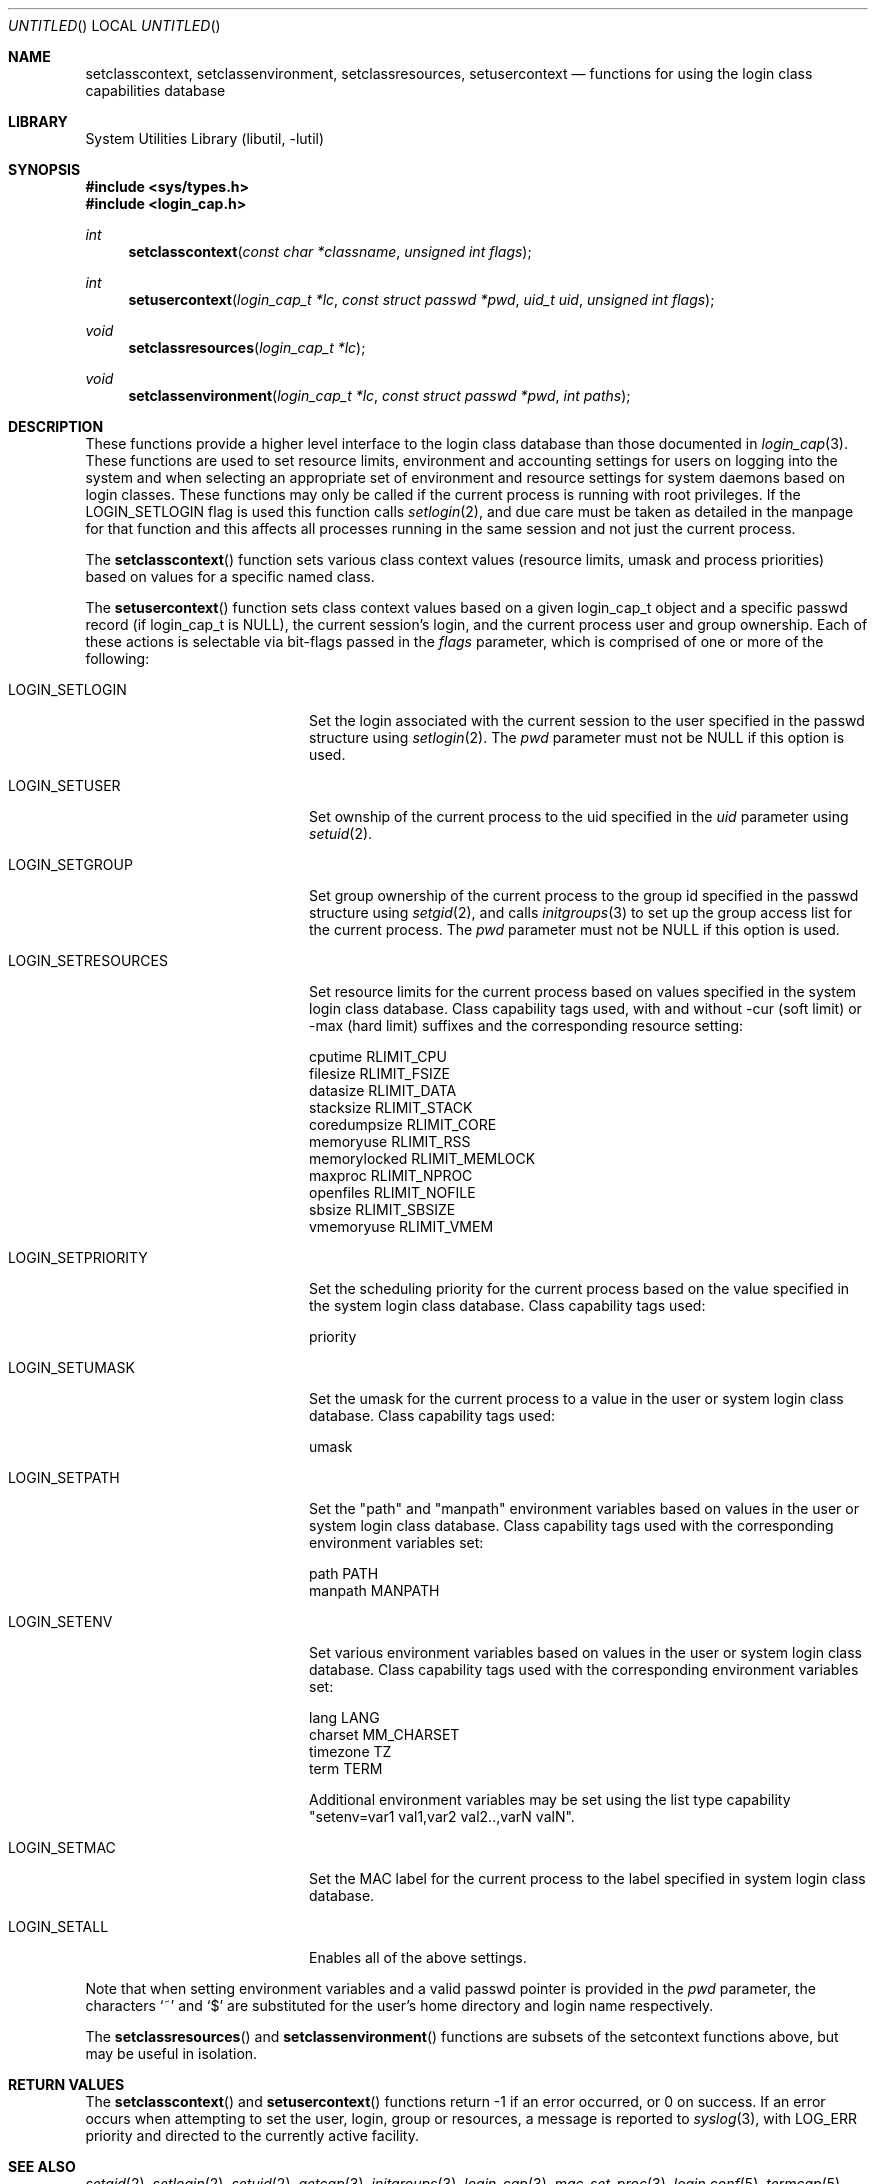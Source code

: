 .\" Copyright (c) 1995 David Nugent <davidn@blaze.net.au>
.\" All rights reserved.
.\"
.\" Redistribution and use in source and binary forms, with or without
.\" modification, is permitted provided that the following conditions
.\" are met:
.\" 1. Redistributions of source code must retain the above copyright
.\"    notice immediately at the beginning of the file, without modification,
.\"    this list of conditions, and the following disclaimer.
.\" 2. Redistributions in binary form must reproduce the above copyright
.\"    notice, this list of conditions and the following disclaimer in the
.\"    documentation and/or other materials provided with the distribution.
.\" 3. This work was done expressly for inclusion into FreeBSD.  Other use
.\"    is permitted provided this notation is included.
.\" 4. Absolutely no warranty of function or purpose is made by the author
.\"    David Nugent.
.\" 5. Modifications may be freely made to this file providing the above
.\"    conditions are met.
.\"
.\" $FreeBSD: src/lib/libutil/login_class.3,v 1.18 2005/12/30 06:16:20 csjp Exp $
.\"
.Dd December 28, 1996
.Os
.Dt LOGIN_CLASS 3
.Sh NAME
.Nm setclasscontext ,
.Nm setclassenvironment ,
.Nm setclassresources ,
.Nm setusercontext
.Nd "functions for using the login class capabilities database"
.Sh LIBRARY
.Lb libutil
.Sh SYNOPSIS
.In sys/types.h
.In login_cap.h
.Ft int
.Fn setclasscontext "const char *classname" "unsigned int flags"
.Ft int
.Fn setusercontext "login_cap_t *lc" "const struct passwd *pwd" "uid_t uid" "unsigned int flags"
.Ft void
.Fn setclassresources "login_cap_t *lc"
.Ft void
.Fn setclassenvironment "login_cap_t *lc" "const struct passwd *pwd" "int paths"
.Sh DESCRIPTION
These functions provide a higher level interface to the login class
database than those documented in
.Xr login_cap 3 .
These functions are used to set resource limits, environment and
accounting settings for users on logging into the system and when
selecting an appropriate set of environment and resource settings
for system daemons based on login classes.
These functions may only be called if the current process is
running with root privileges.
If the LOGIN_SETLOGIN flag is used this function calls
.Xr setlogin 2 ,
and due care must be taken as detailed in the manpage for that
function and this affects all processes running in the same session
and not just the current process.
.Pp
The
.Fn setclasscontext
function sets various class context values (resource limits, umask and
process priorities) based on values for a specific named class.
.Pp
The
.Fn setusercontext
function sets class context values based on a given login_cap_t
object and a specific passwd record (if login_cap_t is NULL),
the current session's login, and the current process
user and group ownership.
Each of these actions is selectable via bit-flags passed
in the
.Ar flags
parameter, which is comprised of one or more of the following:
.Bl -tag -width LOGIN_SETRESOURCES
.It LOGIN_SETLOGIN
Set the login associated with the current session to the user
specified in the passwd structure using
.Xr setlogin 2 .
The
.Ar pwd
parameter must not be NULL if this option is used.
.It LOGIN_SETUSER
Set ownship of the current process to the uid specified in the
.Ar uid
parameter using
.Xr setuid 2 .
.It LOGIN_SETGROUP
Set group ownership of the current process to the group id
specified in the passwd structure using
.Xr setgid 2 ,
and calls
.Xr initgroups 3
to set up the group access list for the current process.
The
.Ar pwd
parameter must not be NULL if this option is used.
.It LOGIN_SETRESOURCES
Set resource limits for the current process based on values
specified in the system login class database.
Class capability tags used, with and without -cur (soft limit)
or -max (hard limit) suffixes and the corresponding resource
setting:
.Bd -literal
cputime       RLIMIT_CPU
filesize      RLIMIT_FSIZE
datasize      RLIMIT_DATA
stacksize     RLIMIT_STACK
coredumpsize  RLIMIT_CORE
memoryuse     RLIMIT_RSS
memorylocked  RLIMIT_MEMLOCK
maxproc       RLIMIT_NPROC
openfiles     RLIMIT_NOFILE
sbsize        RLIMIT_SBSIZE
vmemoryuse    RLIMIT_VMEM
.Ed
.It LOGIN_SETPRIORITY
Set the scheduling priority for the current process based on the
value specified in the system login class database.
Class capability tags used:
.Bd -literal
priority
.Ed
.It LOGIN_SETUMASK
Set the umask for the current process to a value in the user or
system login class database.
Class capability tags used:
.Bd -literal
umask
.Ed
.It LOGIN_SETPATH
Set the "path" and "manpath" environment variables based on values
in the user or system login class database.
Class capability tags used with the corresponding environment
variables set:
.Bd -literal
path          PATH
manpath       MANPATH
.Ed
.It LOGIN_SETENV
Set various environment variables based on values in the user or
system login class database.
Class capability tags used with the corresponding environment
variables set:
.Bd -literal
lang          LANG
charset       MM_CHARSET
timezone      TZ
term          TERM
.Ed
.Pp
Additional environment variables may be set using the list type
capability "setenv=var1 val1,var2 val2..,varN valN".
.It LOGIN_SETMAC
Set the MAC label for the current process to the label specified
in system login class database.
.Pp
.It LOGIN_SETALL
Enables all of the above settings.
.El
.Pp
Note that when setting environment variables and a valid passwd
pointer is provided in the
.Ar pwd
parameter, the characters
.Ql \&~
and
.Ql \&$
are substituted for the user's home directory and login name
respectively.
.Pp
The
.Fn setclassresources
and
.Fn setclassenvironment
functions are subsets of the setcontext functions above, but may
be useful in isolation.
.Sh RETURN VALUES
The
.Fn setclasscontext
and
.Fn setusercontext
functions return -1 if an error occurred, or 0 on success.
If an error occurs when attempting to set the user, login, group
or resources, a message is reported to
.Xr syslog 3 ,
with LOG_ERR priority and directed to the currently active facility.
.Sh SEE ALSO
.Xr setgid 2 ,
.Xr setlogin 2 ,
.Xr setuid 2 ,
.Xr getcap 3 ,
.Xr initgroups 3 ,
.Xr login_cap 3 ,
.Xr mac_set_proc 3 ,
.Xr login.conf 5 ,
.Xr termcap 5
